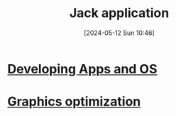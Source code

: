 :PROPERTIES:
:ID:       4e7c1f0a-7b22-4b06-b31b-7a650ea36c56
:END:
#+title: Jack application
#+date: [2024-05-12 Sun 10:46]
#+startup: overview

[[file:images/jack_application.png]]
* [[id:25d009ad-94df-47d5-b321-0ba6209a2a0a][Developing Apps and OS]]
* [[id:aa5d0ca2-c831-432c-8979-7aa7fe08d43e][Graphics optimization]]
